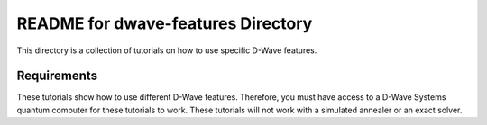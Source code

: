 README for dwave-features Directory
===================================

This directory is a collection of tutorials on how to use specific
D-Wave features.

Requirements
------------

These tutorials show how to use different D-Wave features. Therefore,
you must have access to a D-Wave Systems quantum computer for these
tutorials to work. These tutorials will not work with a simulated
annealer or an exact solver.
